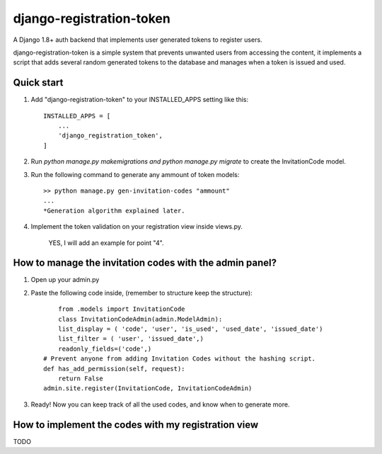 =========================
django-registration-token
=========================

.. image:: https://travis-ci.org/Santiago-vdk/django-registration-token.svg?branch=master
    :target: https://travis-ci.org/Santiago-vdk/django-registration-token

A Django 1.8+ auth backend that implements user generated tokens to register users.

django-registration-token is a simple system that prevents unwanted
users from accessing the content, it implements a script that
adds several random generated tokens to the database and manages
when a token is issued and used.


Quick start
-----------

1. Add "django-registration-token" to your INSTALLED_APPS setting like this::

    INSTALLED_APPS = [
        ...
        'django_registration_token',
    ]

2. Run `python manage.py makemigrations and python manage.py migrate` to create the InvitationCode model.

3. Run the following command to generate any ammount of token models::

	>> python manage.py gen-invitation-codes "ammount"
	...
	*Generation algorithm explained later.


4. Implement the token validation on your registration view inside views.py.

	YES, I will add an example for point "4".


How to manage the invitation codes with the admin panel?
--------------------------------------------------------

1. Open up your admin.py

2. Paste the following code inside, (remember to structure keep the structure)::

	from .models import InvitationCode
	class InvitationCodeAdmin(admin.ModelAdmin):
        list_display = ( 'code', 'user', 'is_used', 'used_date', 'issued_date')
        list_filter = ( 'user', 'issued_date',)
        readonly_fields=('code',)
    # Prevent anyone from adding Invitation Codes without the hashing script.
    def has_add_permission(self, request):
        return False
    admin.site.register(InvitationCode, InvitationCodeAdmin)

3. Ready! Now you can keep track of all the used codes, and know when to generate more.


How to implement the codes with my registration view
----------------------------------------------------

TODO